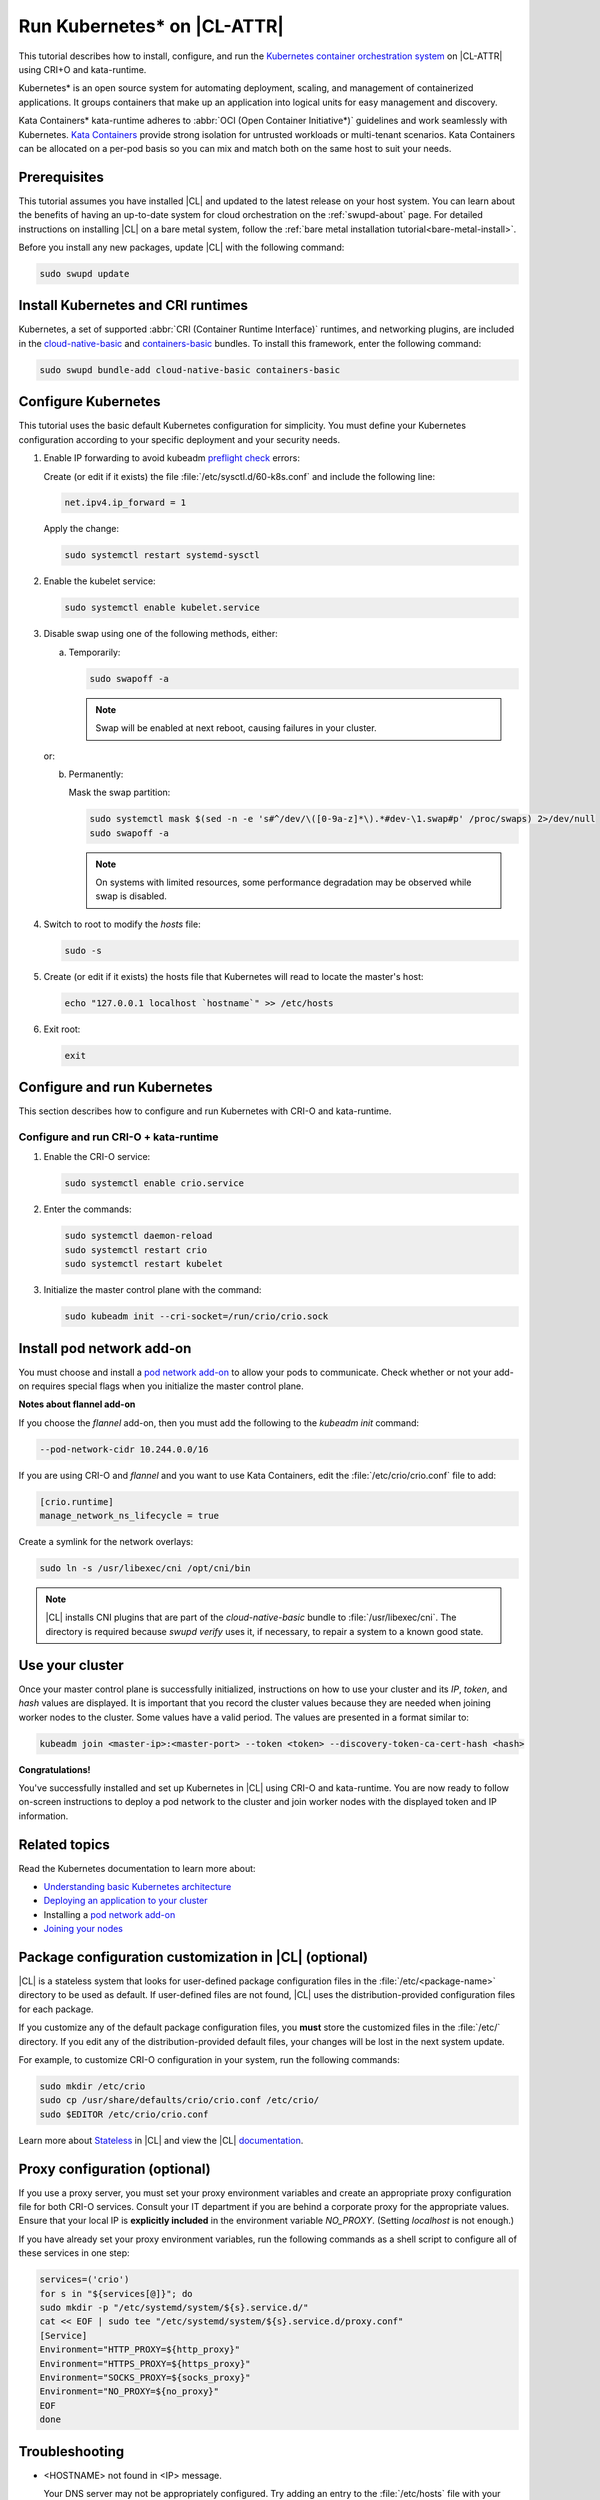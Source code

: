 .. _kubernetes:

Run Kubernetes\* on |CL-ATTR|
#############################

This tutorial describes how to install, configure, and run the
`Kubernetes container orchestration system`_ on |CL-ATTR| using CRI+O and
kata-runtime.

Kubernetes\* is an open source system for automating deployment, scaling, and
management of containerized applications. It groups containers that make up
an application into logical units for easy management and discovery.

Kata Containers\* kata-runtime adheres to
:abbr:`OCI (Open Container Initiative*)` guidelines and work seamlessly with
Kubernetes. `Kata Containers`_ provide strong isolation for untrusted
workloads or  multi-tenant scenarios. Kata Containers can be
allocated on a per-pod basis so you can mix and match both on the same host
to suit your needs.

Prerequisites
*************

This tutorial assumes you have installed |CL| and updated to the latest
release on your host system. You can learn about the benefits of having an
up-to-date system for cloud orchestration on the :ref:`swupd-about`
page. For detailed instructions on installing |CL| on a bare metal system,
follow the :ref:`bare metal installation tutorial<bare-metal-install>`.

Before you install any new packages, update |CL| with the following command:

.. code-block:: bash

   sudo swupd update

Install Kubernetes and CRI runtimes
***********************************

Kubernetes, a set of supported :abbr:`CRI (Container Runtime Interface)`
runtimes, and networking plugins, are included in the `cloud-native-basic`_ and `containers-basic`_ bundles. To install this framework, enter the following command:

.. code-block:: bash

   sudo swupd bundle-add cloud-native-basic containers-basic

Configure Kubernetes
********************

This tutorial uses the basic default Kubernetes configuration for simplicity.
You must define your Kubernetes configuration according to your specific
deployment and your security needs.

#. Enable IP forwarding to avoid kubeadm `preflight check`_ errors:

   Create (or edit if it exists) the file :file:`/etc/sysctl.d/60-k8s.conf`
   and include the following line:

   .. code-block:: bash

      net.ipv4.ip_forward = 1

   Apply the change:

   .. code-block:: bash

      sudo systemctl restart systemd-sysctl

#. Enable the kubelet service:

   .. code-block:: bash

      sudo systemctl enable kubelet.service

#. Disable swap using one of the following methods, either:

   a) Temporarily:

      .. code-block:: bash

         sudo swapoff -a

      .. note::

         Swap will be enabled at next reboot, causing failures in
         your cluster.

   or:

   b) Permanently:

      Mask the swap partition:

      .. code-block:: bash

         sudo systemctl mask $(sed -n -e 's#^/dev/\([0-9a-z]*\).*#dev-\1.swap#p' /proc/swaps) 2>/dev/null
         sudo swapoff -a

      .. note::

         On systems with limited resources, some performance degradation may
         be observed while swap is disabled.

#. Switch to root to modify the `hosts` file:

   .. code-block:: bash

      sudo -s

#.  Create (or edit if it exists) the hosts file that Kubernetes will read to
    locate the master's host:

    .. code-block:: bash

       echo "127.0.0.1 localhost `hostname`" >> /etc/hosts

#.  Exit root:

    .. code-block:: bash

       exit

Configure and run Kubernetes
****************************

This section describes how to configure and run Kubernetes with CRI-O and kata-runtime.

Configure and run CRI-O + kata-runtime
======================================

#.  Enable the CRI-O service:

    .. code-block:: bash

       sudo systemctl enable crio.service

#.  Enter the commands:

    .. code-block:: bash

       sudo systemctl daemon-reload
       sudo systemctl restart crio
       sudo systemctl restart kubelet

#.  Initialize the master control plane with the command:

    .. code-block:: bash

       sudo kubeadm init --cri-socket=/run/crio/crio.sock


Install pod network add-on
**************************

You must choose and install a `pod network add-on`_ to allow your pods to
communicate. Check whether or not your add-on requires special flags when you
initialize the master control plane.

**Notes about flannel add-on**

If you choose the `flannel` add-on, then you must add the following to the
`kubeadm init` command:

..  code-block:: bash

    --pod-network-cidr 10.244.0.0/16

If you are using CRI-O and `flannel` and you want to use Kata Containers, edit the :file:`/etc/crio/crio.conf` file to add:

..  code-block:: bash

    [crio.runtime]
    manage_network_ns_lifecycle = true

.. TODO: Should Weave and Calico be mentioned below, or is Flannel enought?

Create a symlink for the network overlays:

.. code-block:: bash

   sudo ln -s /usr/libexec/cni /opt/cni/bin

.. note::

   |CL| installs CNI plugins that are part of the `cloud-native-basic` bundle to :file:`/usr/libexec/cni`. The directory is required because `swupd verify` uses it, if necessary, to repair a system to a known good state.

.. TODO: Verify whether to omit this section per mythi, eadamsintel.

.. **Notes about Weave Net add-on**

.. If you choose the `Weave Net` add-on, then you must make the following
.. changes because it installs itself in the :file:`/opt/cni/bin` directory.

.. For using CRI-O and `Weave Net`, you must complete the following
.. steps.

.. #.  Edit the :file:`/etc/crio/crio.conf` file to change `plugin_dir` from:

..     ..  code-block:: bash

..         plugin_dir = "/usr/libexec/cni/"

..     to:

..     ..  code-block:: bash

..         plugin_dir = "/opt/cni/bin"

.. #.  Add the `loopback` CNI plugin to the plugin path with the command:

..     ..  code-block:: bash

..         sudo ln -s /usr/libexec/cni/loopback /opt/cni/bin/loopback


Use your cluster
****************

Once your master control plane is successfully initialized, instructions on
how to use your cluster and its *IP*, *token*, and *hash* values are
displayed. It is important that you record the cluster values because they
are needed when joining worker nodes to the cluster. Some values have a valid
period. The values are presented in a format similar to:

.. code-block:: bash

   kubeadm join <master-ip>:<master-port> --token <token> --discovery-token-ca-cert-hash <hash>


**Congratulations!**

You've successfully installed and set up Kubernetes in |CL| using CRI-O and
kata-runtime. You are now ready to follow on-screen instructions to deploy a
pod network to the cluster and join worker nodes with the displayed token
and IP information.

Related topics
**************

Read the Kubernetes documentation to learn more about:

* `Understanding basic Kubernetes architecture`_

* `Deploying an application to your cluster`_

* Installing a `pod network add-on`_

* `Joining your nodes`_

Package configuration customization in |CL| (optional)
******************************************************

|CL| is a stateless system that looks for user-defined package configuration
files in the :file:`/etc/<package-name>` directory to be used as default. If
user-defined files are not found, |CL| uses the distribution-provided
configuration files for each package.

If you customize any of the default package configuration files, you **must**
store the customized files in the :file:`/etc/` directory. If you edit any of
the distribution-provided default files, your changes will be lost in the
next system update.

For example, to customize CRI-O configuration in your system, run the
following commands:

.. code-block:: bash

   sudo mkdir /etc/crio
   sudo cp /usr/share/defaults/crio/crio.conf /etc/crio/
   sudo $EDITOR /etc/crio/crio.conf

Learn more about `Stateless`_ in |CL| and view the |CL| `documentation`_.

Proxy configuration (optional)
******************************

If you use a proxy server, you must set your proxy environment variables and
create an appropriate proxy configuration file for both CRI-O services. Consult your IT department if you are behind a corporate proxy for
the appropriate values. Ensure that your local IP is **explicitly included**
in the environment variable *NO_PROXY*. (Setting *localhost* is not enough.)

If you have already set your proxy environment variables, run the following
commands as a shell script to configure all of these services in one step:

.. code-block:: bash

      services=('crio')
      for s in "${services[@]}"; do
      sudo mkdir -p "/etc/systemd/system/${s}.service.d/"
      cat << EOF | sudo tee "/etc/systemd/system/${s}.service.d/proxy.conf"
      [Service]
      Environment="HTTP_PROXY=${http_proxy}"
      Environment="HTTPS_PROXY=${https_proxy}"
      Environment="SOCKS_PROXY=${socks_proxy}"
      Environment="NO_PROXY=${no_proxy}"
      EOF
      done

Troubleshooting
***************

* <HOSTNAME> not found in <IP> message.

  Your DNS server may not be appropriately configured. Try adding an
  entry to the :file:`/etc/hosts` file with your host's IP and Name.

  For example: 100.200.50.20 myhost

  Use the commands :command:`hostname` and :command:`hostname -I` to retrieve them.

* Images cannot be pulled.

  You may be behind a proxy server. Try configuring your proxy settings,
  using the environment variables *HTTP_PROXY*, *HTTPS_PROXY*, and *NO_PROXY*
  as required in your environment.

* Connection refused error.

  If you are behind a proxy server, you may need to add the master's IP to
  the environment variable *NO_PROXY*.

* Connection timed-out or Access Refused errors.

  You must ensure that the appropriate proxy settings are available from the
  same terminal where you will initialize the control plane. To verify the
  proxy settings that Kubernetes will actually use, run the commands:

  .. code-block:: bash

    echo $HTTP_PROXY
    echo $HTTPS_PROXY
    echo $NO_PROXY

  If the displayed proxy values are different from your assigned values, the
  cluster initialization will fail. Contact your IT support team to learn how
  to set the proxy variables permanently, and how to make them available for
  all the types of access that you will use, such as remote SSH access.

* Missing environment variables.

  If you are behind a proxy server, pass environment variables by adding *-E*
  to the command that initializes the master control plane.

  .. code-block:: bash

    /* Kubernetes with CRI-O + kata-runtime */
    sudo -E kubeadm init --cri-socket=/run/crio/crio.sock


.. _Kubernetes container orchestration system: https://kubernetes.io/

.. _Kata Containers: https://katacontainers.io/

.. _Software Update documentation: https://clearlinux.org/documentation/clear-linux/concepts/swupd-about#updating

.. _containers-basic: https://github.com/clearlinux/clr-bundles/blob/master/bundles/containers-basic

.. _cloud-native-basic: https://github.com/clearlinux/clr-bundles/blob/master/bundles/cloud-native-basic

.. _preflight check: https://kubernetes.io/docs/reference/setup-tools/kubeadm/implementation-details/#preflight-checks

.. _Understanding basic Kubernetes architecture: https://kubernetes.io/docs/user-journeys/users/application-developer/foundational/#section-3

.. _Deploying an application to your cluster: https://kubernetes.io/docs/user-journeys/users/application-developer/foundational/#section-2

.. _pod network add-on: https://kubernetes.io/docs/setup/independent/create-cluster-kubeadm/#pod-network

.. _Joining your nodes: https://kubernetes.io/docs/setup/independent/create-cluster-kubeadm/#join-nodes

.. _Stateless: https://clearlinux.org/features/stateless

.. _documentation: https://clearlinux.org/documentation/clear-linux


